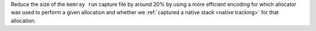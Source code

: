 Reduce the size of the ``memray run`` capture file by around 20% by using a more efficient encoding for which allocator was used to perform a given allocation and whether we :ref:`captured a native stack <native tracking>` for that allocation.
